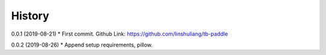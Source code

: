 History
=======
0.0.1 (2019-08-21)
* First commit. Github Link: https://github.com/linshuliang/tb-paddle

0.0.2 (2019-08-26)
* Append setup requirements, pillow. 
